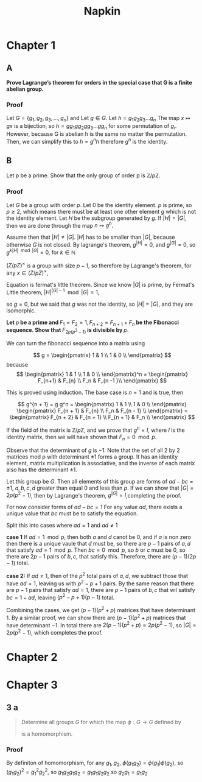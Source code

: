 #+title: Napkin
* Chapter 1
** A
*Prove Lagrange’s theorem for orders in the special case that G is a finite abelian group.*


*** Proof
Let \(G = \{g_1, g_2, g_3, \dots, g_n\}\) and
Let \(g \in G\). Let \(h = g_1g_2g_3\dots g_n \)  The map \(x \mapsto gx \) is a bijection,
so \(h = g g_1 g g_2 g g_3 \dots g g_n\) for some permutation of \(g_i\).  However,  because G is abelian
h is the same no matter the permutation.  Then, we can simplify this to
\(h = g^n h\) therefore \(g^n\) is the identity.

** B
Let p be a prime. Show that the only group of order p is \(\mathbb{Z}/p \mathbb{Z}\).


*** Proof
Let \(G\) be a group with order \(p\). Let \(0\) be the identity element. \(p\) is prime, so \(p \ge 2\), which means there must
be at least one other element \(g\) which is not the identity element. Let \(H\) be the subgroup
generated by \(g\). If \(|H| = |G|\), then we are done through the map \(n \mapsto g^n\).

Assume then that \(|H| \ne |G|\). \(|H|\) has to be smaller than \(|G|\), because otherwise \(G\) is not closed.
By lagrange's theorem,  \(g^{|H|} = 0\), and \(g^{|G|} = 0\), so \(g ^{k |H| \mod |G|} = 0\), for \(k \in \mathbb{N}\)


\((Z / pZ)^{\times}\) is a group with size \(p - 1\), so therefore by Lagrange's theorem, for any
\(x \in (Z / pZ)^{\times}\),

\begin{equation}
\label{eq:1}
x^{p-1} = 1 \pmod p
\end{equation}

Equation \ref{eq:1} is fermat's little theorem.
Since we know \(|G|\) is prime, by Fermat's Little theorem, \(|H|^{|G| - 1} \mod |G| = 1\),

so \(g = 0\), but we said that \(g\) was not the identity, so \(|H| = |G|\), and they
are isomorphic.


\textbf{Let \(p\) be a prime and \(F_1 = F_2 = 1, F_{n+2} = F_{n+1} + F_n\)
 be the Fibonacci sequence. Show that \(F_{2p(p^2-1)}\) is divisible by \(p\)}.


We can turn the fibonacci sequence into a matrix using


\[
g =
\begin{pmatrix}
1 & 1 \\
1 & 0 \\
\end{pmatrix}
\]
because
\[
\begin{pmatrix}
1 & 1 \\
1 & 0 \\
\end{pmatrix}^n =
\begin{pmatrix}
F_{n+1} & F_{n} \\
F_n & F_{n -1 }\\
\end{pmatrix}
\]

This is proved using induction.  The base case is \(n = 1\) and is true, then

\[
g^{n + 1} = g g^n = \begin{pmatrix}
1 & 1 \\
1 & 0 \\
\end{pmatrix}
\begin{pmatrix}
F_{n + 1} & F_{n} \\
F_n & F_{n - 1} \\
\end{pmatrix} =
\begin{pmatrix}
F_{n + 2}  & F_{n + 1} \\
F_{n + 1} & F_n \\
\end{pmatrix}
\]

If the field of the matrix is \(\mathbb{Z} / p \mathbb{Z}\), and we prove
that \(g^n = I\), where \(I\) is the identity matrix, then we will have shown that
\(F_n = 0 \mod p\).


Observe that the determinant of \(g\)  is \(-1\). Note that the set of all 2 by 2 matrices
mod p
with determinant \(\pm 1\) forms a group. It has an identity element,
matrix multiplication is associative, and the inverse of each matrix
also has the determinant \(\pm 1\).

Let this group be \(G\).  Then all elements of this group are forms of \(ad - bc = \pm 1\),
\(a, b, c, d \) greater than equal \(0\) and  less than \(p\). If we can show that
\(|G| = 2p(p^2 - 1)\), then by Lagrange's theorem, \(g^{|G|} = I\),completing the proof.


For now consider forms of \(ad - bc = 1\)
For any value \(ad\), there exists a unique value that \(bc\) must be to
satisfy the equation.

Split this into cases where \(ad = 1\) and \(ad \ne 1\)

\textbf{case 1}
If \(ad = 1 \mod p\), then both \(a\) and \(d\) canot be \(0\), and if \(a\) is non zero
then there is a unique vaule that \(d\) must be, so there are \(p - 1\) pairs of \(a, d\)
that satisfy \(ad = 1 \mod p\).  Then \(bc = 0 \mod p\), so \(b\) or \(c\) must be \(0\), so
there are \(2p - 1\) pairs of \(b, c\), that satisfy this.  Therefore, there are
\((p - 1)(2p - 1)\) total.

\textbf{case 2:}
If \(ad \ne 1\), then of the \(p^2\) total pairs of \(a, d\), we subtract those that have
\(ad = 1\), leaving us with \(p^2 - p + 1\) pairs.  By the same reason that
there are \(p - 1\) pairs that satisfy \(ad = 1\), there are \(p -1\) pairs of \(b, c\)
that wil satisfy \(bc = 1 - ad\), leaving \((p^2 - p + 1)(p - 1)\) total.

Combining the cases, we get \((p - 1)(p^2 + p)\) matrices that have determinant \(1\).
By a similar proof, we can show there are \((p - 1)(p^2 + p)\) matrices that have
determinant \(-1\).  In total there are \(2(p-1)(p^2 + p) = 2p(p^2 - 1)\), so
\(|G| = 2p(p^2 - 1)\), which completes the proof.
* Chapter 2
* Chapter 3
** 3 a

#+begin_quote
Determine all groups \(G\) for which the map \(\phi : G \rightarrow G\) defined by
\begin{equation}
\label{eq:1}
\phi(g) = g^{2}
\end{equation}
is a homomorphism.
#+end_quote
*** Proof
By definiton of homomorphism, for any \(g_1, g_2\), \(\phi(g_1 g_2) =
\phi(g_{1}) \phi(g_{2})\), so \( (g_1 g_{2})^{2}  =
g_{1}^{2} g_{2}^{2} \), so \( g_1 g_2 g_1 g_2 = g_1 g_1 g_2 g_2\) so \(g_2 g_1 =
g_1 g_2\)
